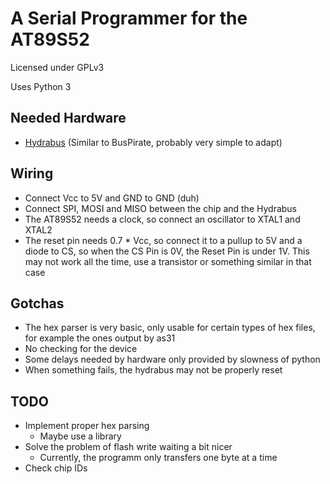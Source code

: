 * A Serial Programmer for the AT89S52
Licensed under GPLv3

Uses Python 3
** Needed Hardware
- [[https://github.com/bvernoux/hydrabus][Hydrabus]] (Similar to BusPirate, probably very simple to adapt)
** Wiring
- Connect Vcc to 5V and GND to GND (duh)
- Connect SPI, MOSI and MISO between the chip and the Hydrabus
- The AT89S52 needs a clock, so connect an oscillator to XTAL1 and XTAL2
- The reset pin needs 0.7 * Vcc, so connect it to a pullup to 5V and a diode to
  CS, so when the CS Pin is 0V, the Reset Pin is under 1V. This may not work all
  the time, use a transistor or something similar in that case
** Gotchas
- The hex parser is very basic, only usable for certain types of hex files, for
  example the ones output by as31
- No checking for the device
- Some delays needed by hardware only provided by slowness of python
- When something fails, the hydrabus may not be properly reset
** TODO
- Implement proper hex parsing
  - Maybe use a library
- Solve the problem of flash write waiting a bit nicer
  - Currently, the programm only transfers one byte at a time
- Check chip IDs
